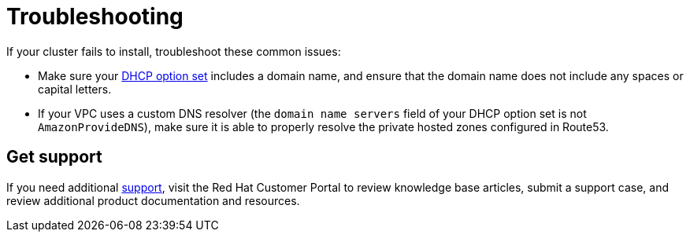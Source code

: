 // Snippet included in the following assemblies:
//
// * rosa_hcp/rosa-hcp-creating-cluster-with-aws-kms-key.adoc
// * rosa_hcp/rosa-hcp-egress-zero-install.adoc
// * rosa_hcp/rosa-hcp-quickstart-guide.adoc
// * rosa_hcp/rosa-hcp-sts-creating-a-cluster-quickly.adoc

:_mod-docs-content-type: SNIPPET

[id="troubleshooting_shared-vpc-hcp_vpc-creation_{context}"]
= Troubleshooting

If your cluster fails to install, troubleshoot these common issues:

* Make sure your link:https://docs.aws.amazon.com/vpc/latest/userguide/VPC_DHCP_Options.html[DHCP option set] includes a domain name, and ensure that the domain name does not include any spaces or capital letters.
* If your VPC uses a custom DNS resolver (the `domain name servers` field of your DHCP option set is not `AmazonProvideDNS`), make sure it is able to properly resolve the private hosted zones configured in Route53.

//commented out until pruning is complete for the other books as this is breaking the build for the Pruning Support task
//For more information about troubleshooting {product-title} cluster installations, see xref:../../support/troubleshooting/rosa-troubleshooting-installations-hcp.adoc#rosa-troubleshooting-installations-hcp[Troubleshooting {product-title} cluster installations].

[discrete]
[id="troubleshooting_vpc-support_{context}"]
== Get support
If you need additional xref:../support/getting-support.adoc#getting-support[support], visit the Red Hat Customer Portal to review knowledge base articles, submit a support case, and review additional product documentation and resources.